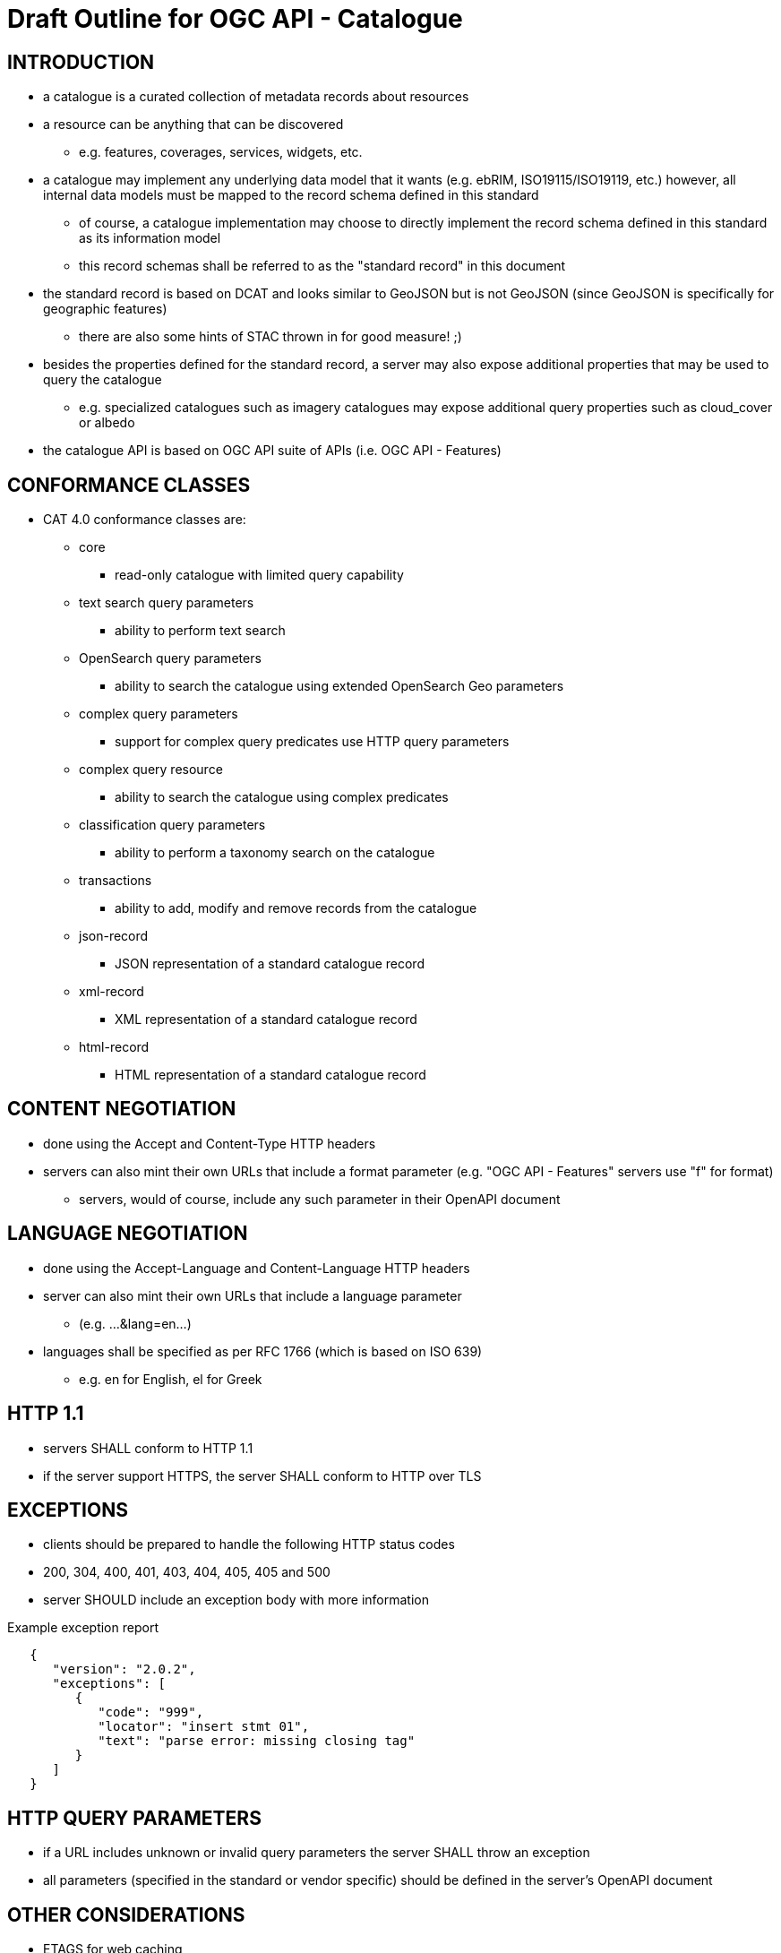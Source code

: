 
= Draft Outline for OGC API - Catalogue  

== INTRODUCTION
   * a catalogue is a curated collection of metadata records about resources
   * a resource can be anything that can be discovered
   ** e.g. features, coverages, services, widgets, etc.
   * a catalogue may implement any underlying data model that it wants
       (e.g.  ebRIM, ISO19115/ISO19119, etc.) however, all internal data
       models must be mapped to the record schema defined in this standard
   ** of course, a catalogue implementation may choose to directly implement
      the record schema defined in this standard as its information model
   ** this record schemas shall be referred to as the "standard record"
      in this document
   * the standard record is based on DCAT and looks similar to GeoJSON but
     is not GeoJSON (since GeoJSON is specifically for geographic features)
   ** there are also some hints of STAC thrown in for good measure! ;)
   * besides the properties defined for the standard record, a server may
     also expose additional properties that may be used to query the catalogue
   ** e.g. specialized catalogues such as imagery catalogues may expose
      additional query properties such as cloud_cover or albedo
   * the catalogue API is based on OGC API suite of APIs
     (i.e. OGC API - Features)

== CONFORMANCE CLASSES

   * CAT 4.0 conformance classes are:
   ** core
   *** read-only catalogue with limited query capability
   ** text search query parameters
   *** ability to perform text search 
   ** OpenSearch query parameters
   *** ability to search the catalogue using extended OpenSearch Geo parameters
   ** complex query parameters
   *** support for complex query predicates use HTTP query parameters
   ** complex query resource
   *** ability to search the catalogue using complex predicates
   ** classification query parameters
   *** ability to perform a taxonomy search on the catalogue
   ** transactions
   *** ability to add, modify and remove records from the catalogue
   ** json-record
   *** JSON representation of a standard catalogue record
   ** xml-record
   *** XML representation of a standard catalogue record
   ** html-record
   *** HTML representation of a standard catalogue record

== CONTENT NEGOTIATION
   * done using the Accept and Content-Type HTTP headers
   * servers can also mint their own URLs that include a format parameter (e.g. "OGC API - Features" servers use "f" for format)
   ** servers, would of course, include any such parameter in their OpenAPI document

== LANGUAGE NEGOTIATION
   * done using the Accept-Language and Content-Language HTTP headers
   * server can also mint their own URLs that include a language parameter
   ** (e.g. ...&lang=en...)
   * languages shall be specified as per RFC 1766 (which is based on ISO 639)
   ** e.g. en for English, el for Greek

== HTTP 1.1             
   * servers SHALL conform to HTTP 1.1
   * if the server support HTTPS, the server SHALL conform to HTTP over TLS

== EXCEPTIONS           
   * clients should be prepared to handle the following HTTP status codes
   * 200, 304, 400, 401, 403, 404, 405, 405 and 500
   * server SHOULD include an exception body with more information

.Example exception report
[source,json]
----
   {
      "version": "2.0.2",
      "exceptions": [
         {
            "code": "999",
            "locator": "insert stmt 01",
            "text": "parse error: missing closing tag"
         }
      ]
   }
----

== HTTP QUERY PARAMETERS
   * if a URL includes unknown or invalid query parameters the server SHALL throw an exception
   * all parameters (specified in the standard or vendor specific) should be defined in the server's OpenAPI document

== OTHER CONSIDERATIONS
   * ETAGS for web caching
   * CORS

== ENCODINGS           
   * no mandatory encodings are defined by this standard
   * this standard, however, defines 3 output format conformance classes
   ** JSON, XML and HTML

== WEB LINKING         
   * "links" sections are included all over the place in response messages defined in this standard to allow web linking
   * "links" in payloads SHOULD also be included in the headers using the Link header
   ** this is only a recommendation because in some cases the number of links in the payload may be large and thus not feasibly included in the headers or the links may not be known at the time the headers are being written

== RESOURCE PATHS
[reftext='{table-caption} {counter:table-num}']
.API resource paths
[cols="60%,40%",width="85%",options="header",align="center"]
|===
|Path                                        |Description
|/                                           |Landing page
|/api                                        |API definition
|/conformance                                |Conformance declaration
|/collections                                |List of available catalogues
|/collections/\{catalogueId\}                |Metadata about a catalogue
|/collections/\{catalogueId\}/items          |Access path to catalogue records
|/collections/\{catalogueId\}/items/\{recordId\} |Access to a specific record
|/collections/\{catalogueId\}/queryables       |List of catalogue's queryables (i.e. record properties that can be query predicate)
|===

== METHODS (by path)
[reftext='{table-caption} {counter:table-num}']
.HTTP methods per resource path
[cols="25%,15%,45%,15%",width="85%",options="header",align="center"]
|===      
|Path |Method |Description |Conformance class
.2+|all |HEAD |returns only the HTTP headers for the specified resource (i.e. GET without the body) |
|OPTIONS |gets methods and representations for the specified resource                          |
.5+|/ |GET |get the server's landing page |core
|PUT     |undefined |
|POST    |undefined |
|PATCH   |undefined |
|DELETE  |undefined |
.5+|/api |GET |get the server's API definition document (i.e. OpenAPI doc) |
|PUT     |undefined |
|POST    |undefined |
|PATCH   |undefined |
|DELETE  |undefined |
.5+|/conformance |GET |get the server's conformance declaration document |
|PUT     |undefined |
|POST    |undefined |
|PATCH   |undefined |
|DELETE  |undefined |
.5+|/collections |GET |get the list of metadata record collections (i.e. catalogues) |
|PUT     |undefined |
|POST    |undefined (ext: create a new collection?)|
|PATCH   |undefined |
|DELETE  |undefined |
.5+|/collections/\{catalogueId\} |GET |get the record describing the specified catalogue |core
|PUT     |undefined (ext: update metadata about the catalogue)|
|POST    |undefined |
|PATCH   |undefined (ext: update metadata about the catalogue)|
|DELETE  |undefined (ext: delete the catalogue)|
.5+|/collections/\{catalogueId\}/items |GET |retrieve a subset of records from the catalogue |core
|PUT     |undefined |
|POST    |add a new metadata record to the catalogue |tx
|PATCH   |undefined |
|DELETE  |undefined |
.5+|/collections/\{catalogueId\}/items/\{recordId\} |GET |retrieve a specific catalogue record |core
|PUT     |replace the specified catalogue record with the one in the request body |tx
|POST    |undefined |
|PATCH   |updates a portion of a catalogue record |tx
|DELETE  |remove the specified record from the catalogue |tx
.5+|/collections/\{catalogueId\}/queryables |GET |get the list of queryables for the specified catalogue |
|PUT     |undefined |
|POST    |undefined |
|PATCH   |undefined |
|DELETE  |undefined |
|===

== / path
   * as per "OGC API - Features"

== /api path
   * as per "OGC API - Features"

== /conformance path
   * as per "OGC API - Features" (with CAT 4.0 conformance classes of course)

== /collections 
   * a catalogue is a "collection" of metadata records
   * a catalogue end point may offer a SINGLE collection of metadata records or it may offer multiple collections of metadata records
   ** e.g. a feature catalogue and an imagery catalogue
   * a CAT 4.0 catalogue shall offer at least ONE collection of metadata records
   * a successful GET operation on the /collection path shall return a response with a 200 HTTP status code
   * the content of the response shall be an array of objects each describing a catalogue that is available at this end point
   * the content of the response SHALL a self link (i.e. rel="self") and zero or more links (rel="alternate") pointing to the alternate representations of the response that the server support (e.g. HTML, XML, etc.)

.Example /collections response
[source,json]
----
     GET /collections
     {
        "links": [
           {
              "href": ".../collection?f=json",
              "rel": "self",
              "type": "text/json"
           },
           {
              "href": ".../collection?f=xml",
              "rel": "alternate",
              "type": "text/xml"
           },
           {
              "href": ".../collection?f=html",
              "rel": "alternate",
              "type": "text/html"
           }
        ],
        "collections": [
           {
              "id": "ogc_catalogue",
              "type": "catalogue",
              "title": "OGC Catalogue",
              "description": "A catalogues of OGC resources and services.",
              "language": "en",
              "issued": "2019-01-01",
              "modified": "2019-05-21",
              "properties": {
                 "publisher": "CubeWerx Inc.",
                 "license": "Some legal gibberish about terms of use...",
                 "rights": "More legal gibberish about usage rights...",
              },
              "links": [
                 {
                    "href": "http://demo.cubewerx.com/cubewerx/cubeserv/default/csw/4.0/collections/ogc_catalogue/search",
                    "rel": "search",
                    "title": "Complex Search Endpoint"
                 }
              ]
           }
        ], ...
     }
----

== /collections/\{catalogueId\} 
   * metadata about a single collection of metadata records (i.e. catalogue)
   * the available \{catalogueId\} values are the set of "identifier" values
     in the /collections response (i.e. $.collections[*].id)
   * a successful GET operation on the /collection/\{catalogueId\} path shall
     return a response with a 200 HTTP status code
   * the content of the response shall be a document containing metadata
     about the catalogue 
   * the response here should be the same as the metadata about the catalogue
     presented in the /collections response

.Example /collections/\{catalogueId\} response
[source,json]
----
     GET /collections/ogc_catalogue
     {
        "id": "ogc_catalogue",
        "type": "catalogue",
        "title": "OGC Catalogue",
        "description": "A catalogues of OGC resources and services.",
        "language": "en",
        "issued": "2019-01-01",
        "modified": "2019-05-21",
 
        "geometry": {
           "type": "Polygon",
           "coordinates": [ ... ]
        },
        "properties": {
           "publisher": "CubeWerx Inc.",
           "license": "Some legal giberish about terms of use...",
           "rights": "More legal giberish about usage rights...",
        },
        "extents": [
           {
              "spatial": {
                 "bbox": [44.7972,-140.2037,61.9909,-5.4890],
                 "crs": "http://www.opengis.net/def/crs/EPSG/0/4326"
              },
              "temporal": {
                 "interval": ["2019-01-01","2019-05-21"],
              }
           }
        ],
        "links": [
           {
              "href": "http://demo.cubewerx.com/cubewerx/cubeserv/default/csw/4.0/collections/ogc_catalogue/search",
              "rel": "search",
              "title": "Complex Search Endpoint"
           }
        ]
     }
----

== /collections/\{catalogueId\}/items/\{recordId\}
   * access path for a single record in a catalogue
   * the available \{catalogueId\} values are the set of "identifier" values
     in the /collections response (i.e. $.collections[*].id)
   * a successful GET on the /collection/{catalogueId}/items/\{recordId\} path
     shall return a response with a 200 HTTP status code
   * the content of the response shall be a catalogue record encoded according
     to the content negotiation performed between the client and the server

.Example record
[source,json]
----
     GET /collections/ogc_catalogue/items/36486763-db57-43b1-9af7-b7ecc3c318f2
     {
        "id": "36486763-db57-43b1-9af7-b7ecc3c318f2",
        "title": "The Resources Title",
        "description": "Some human readable description of the resource.",
        "language": "en",
        "type": "some_resource_type",
        "geometry": {
           "type": "Polygon",
           "coordinates": [
              [
                 [-10.0, -10.0],[-5.0, 0.0],[0.0, 0.0],
                 [10.0, 10.0],[-6.0, -7.0],[-10.0, -10.0]
              ]
           ]
        },
        "extents": [
           {
              "spatial": {
                 "bbox": [-10.0,-10.0,10.0,10.0],
                 "crs": "http://www.opengis.net/def/crs/EPSG/0/4326"
              },
              "temporal": {
                 "interval": ["2019-05-21T07:05:35","2019-05-21T07:07:08"],
                 "trs": "http://www.opengis.net/def/uom/ISO-8601/0/Gregorian"
              }
           }
        ],
        "links": [
           {
              "href": "http://demo.cubewerx.com/cubewerx/cubeserv/default/csw/4.0/ogc_catalogue/RID574",
              "rel": "related",
              "title": "Some related record in this catalogue.
  
           }
        ]
     }
----

== /collections/\{catalogueId\}/items
   * the access path for the collection of records
   * the following parameters may be specified on the 
     /collections/{catalogueId}/items path:
     limit, bbox, datetime and prop=value for property filtering
   ** see "OGC API - Features" for details
   * a successful GET operation on the /collection/{catalogueId}/items path
     shall return a response with a 200 HTTP status code
   * the content of the response shall be zero or more catalogue record 
     instances

.Example query
[source,json]
----
     GET /collections/ogc_catalogue/items?limit=17
     {
        "numberMatched": 100,
        "numberReturned": 17,
        "timeStamp": "2019-05-21T13:28:04",
        "links": [ ... ],
        "records": [
           { ... },
           { ... },
           { ... },
           ...
        ]
     }
----

== TEXT SEARCH CONFORMANCE CLASS
   * a parameter to support text searches

[reftext='{table-caption} {counter:table-num}']
.Text search query parameters
[cols="25%,75%",width="85%",options="header",align="center"]
|===      
|PARAMETER |DESCRIPTION
|q |text search (i.e. contains)
|===      

== OPENSEARCH QUERY CONFORMANCE CLASS
   * this standard defines a set of, optional, additional parameters that
     allow for richer catalogue queries then those supported by "OGC API - Features"
   * these parameters are part of the OpenSearch query conformance class
   * if a server supports these parameter it SHALL declare, in its conformance
     document (obtained via the /conformance path), that it supports the
     OpenSearch query conformance class

[reftext='{table-caption} {counter:table-num}']
.Extended OpenSearch query parameters
[cols="25%,75%",width="85%",options="header",align="center"]
|===      
|PARAMETER |DESCRIPTION
|geometry |WKT geometry
|geometry_crs |geometry CRS
|gRelation |one of: "intersects", "equals", "disjoint", "touches", "within", "overlaps", "crosses", "contains" (default: intersects)
|lat,lon,radius |proximity search 
|time |as per WFS 3.0
|tRelation |one of: "tEquals", "anyInteracts", "after", "before", "begins", "begunBy", "tContains", "during", "endedBy", "ends", "meets", "metBy", "tOverlaps", "overlappedBy" (default: anyInteracts)
|===      

== COMPLEX QUERY PARAMETERS CONFORMANCE CLASS
   * the following HTTP query parameters are defined to support complex
     query predicates encoded using some predicate language such as CQL

[reftext='{table-caption} {counter:table-num}']
.Complex query parameters
[cols="25%,75%",width="85%",options="header",align="center"]
|===      
|filter |query predicate in some language 
|filter_language |language used in filter parameter
|===      

=== COMPLEX QUERY RESOURCE CONFORMANCE CLASS
   * if a server supports complex queries via POST then it SHALL declare,
     in its conformance document (obtains via the /conformance path), that
     it supports the complex query conformance class
   * if a server indicates in its conformance document that it supports
     complex queries then it SHALL, in the catalogue's metadata (obtained
     via the /collections  or /collection/{cataglogueId} paths),
     include a link (rel="search") defining the complex query endpoint
   * the specific predicate language(s) supported by the server may be
     determined by using the OPTIONS method on the search endpoint
   * besides the properties of the standard record, additional queryables
     that may be used in predicates can be obtained via the 
     /collections/{collectionId}/queryables path (see below)
   * to execute a complex query, a body containing the text of the predicate
     is POST'ed to the search endpoint
   * a JSON-encoding of OGC filter has been developed (for this interested
     is reusing the OGC filter processor)
   ** of course, you can still use the XML-enocded OGC filter if you set
      the content type header appropriately

.Example complex query (using the JSON encoding for OGC filter)
[source,json]
----
     POST /collections/ogc_catalogue/search

     {
        "and": {
           "isLike": {
              "escapeChar": "\\",
              "singleChar": "?",
              "wildCard": "*",
              "valueReference": "title",
              "literalValue": "*elevation*"
           },
           "=": {
              "valueReference": "type",
              "literalValue": "service"
           },
           ">=": {
              "valueReference": "modified",
              "literalValue": "2004-03-01"
           },
           "intersects": {
              "valueReference": "bbox",
              "geometry": {
                 "type": "Polygon",
                 "coordinates": [
                     [
                         [100.0, 0.0],
                         [101.0, 0.0],
                         [101.0, 1.0],
                         [100.0, 1.0],
                         [100.0, 0.0]
                     ]
                 ]
              }
           },
           "during": {
              "valueReference": "modified",
              "interval":["2019-01-01","2019-05-21"]
           }
        }
     }
----

== CLASSIFICATION QUERY CONFORMANCE CLASS
   * this class defined parameters that may be used to execute queries against
     taxonomies used to classify catalogue records
   * the parameter are:
   ** classifiedAs (type: anyURI)
   *** the value of the classifiedAs property is a URI referencing a node is a taxonomy
   ** scope (one of: broad, narrow, exact)
   *** a scope of "broad" means, find all catalogues records classified as the specified node in the taxonomy and all child nodes of the specified node
   *** a scope of "narrow" means, find all catalogues records classified as the specified node in the taxonomy and all parent nodes of the specified node
   *** a scope of "exact" means, find all catalogues records classified exactly as the specified node in the taxonomy
   * Example: consider the following taxonomy:

----
                               A
                               |
                     +---------+---------+
                     B                   C
                +----+----+         +----+----+
                |         |         |         |
                D         E         F         G
              /   \     /   \     /   \     /   \
             H     I   J     K   L     M   N     O
----

   ** GET ...&classifiedAs=B&scope=broad ... will find records classified as  B, D, E, H, I, J and K
   ** GET ...&classifiedAs=B&scope=narrow ...  will find records classified as  B and A
   ** GET ...&classifiedAs=B&scope=exact ...  will find records classified as  B

== /collections/\{catalogueId\}/queryables
   * access path for get the set of additional queryables from a catalogue
   * the available \{catalogueId\} values are the set of "identifier" values
     in the /collections response (i.e. $.collections[*].id)
   * a successful GET on the /collection/\{catalogueId\}/query path
     shall return a response with a 200 HTTP status code
   * the content of the response shall be a catalogue record encoded according
     to the content negotiation performed between the client and the server
     as per the HTTP rfc
     
.Example queryables request
----
     GET /collections/ogc_catalogue/queryables
     {
        "links": [ ... ],
        "queryables": [
           {
             "identifier": "platform",
             "title": "Platform",
             "description": "Name of acquisition platform.",
             "datatype": {
                "name": "string",
                "reference": "https://www.w3.org/TR/xmlschema11-2/#string"
             }
           },
           {
             "identifier": "sun_azimuth",
             "title": "Sum Azimuth",
             "description": "The direction of a celestial object from the observer, expressed as the angular distance from the north or south point of the horizon to the point at which a vertical circle passing through the object intersects the horizon.",
             "datatype": {
                "name": "double",
                "reference": "https://www.w3.org/TR/xmlschema11-2/#double"
             }
           },...
        ]
     }
----

== CROSS CATALOGUE QUERIES
   * there might be a need to execute queries across all the catalogues 
     offered by an endpoint
   * the following paths are defined for this purpose:
   ** /items 
   *** path to all records in all catalogues offered by this endpoint
   *** behaves like the /collections/\{catalogueId\}/items path
   ** /items/\{recordId\}
   *** path to a records in all catalogues offered by this endpoint
   *** behaves like the /collections/{catalougeId}/items/\{recordId\} path
   ** /queryables
   *** returns the set of queryables that may be used across all catalogues
   *** behaved like the /collections/\{catalogueId\}/queryables path

== STATIC CATALOGUE
   * T.B.D. need to "steal" this concept from STAC

